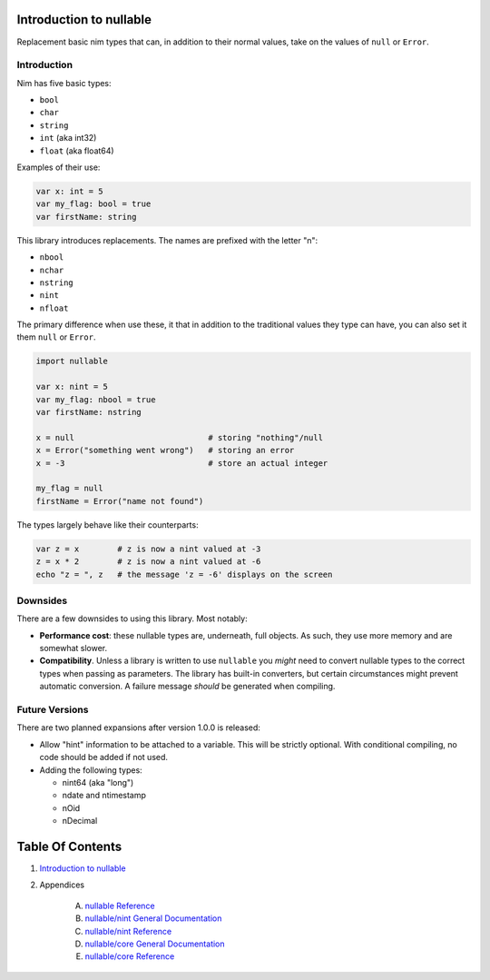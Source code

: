 Introduction to nullable
==============================================================================

.. image:: https://raw.githubusercontent.com/yglukhov/nimble-tag/master/nimble.png
   :height: 34
   :width: 131
   :alt: nimble

Replacement basic nim types that can, in addition to their normal values,
take on the values of ``null`` or ``Error``.

Introduction
------------

Nim has five basic types:

- ``bool``

- ``char``

- ``string``

- ``int`` (aka int32)

- ``float`` (aka float64)

Examples of their use:

.. code:: nim

    var x: int = 5
    var my_flag: bool = true
    var firstName: string

This library introduces replacements. The names are prefixed with the letter "n":

- ``nbool``

- ``nchar``

- ``nstring``

- ``nint``

- ``nfloat``

The primary difference when use these, it that in addition to the traditional
values they type can have, you can also set it them ``null`` or ``Error``.

.. code:: nim

    import nullable

    var x: nint = 5
    var my_flag: nbool = true
    var firstName: nstring

    x = null                            # storing "nothing"/null
    x = Error("something went wrong")   # storing an error
    x = -3                              # store an actual integer

    my_flag = null
    firstName = Error("name not found")

The types largely behave like their counterparts:

.. code:: nim

    var z = x        # z is now a nint valued at -3
    z = x * 2        # z is now a nint valued at -6
    echo "z = ", z   # the message 'z = -6' displays on the screen


Downsides
---------

There are a few downsides to using this library. Most notably:

- **Performance cost**: these nullable types are, underneath, full objects. As
  such, they use more memory and are somewhat slower.

- **Compatibility**. Unless a library is written to use ``nullable`` you *might*
  need to convert nullable types to the correct types when passing as
  parameters. The library has built-in converters, but certain circumstances
  might prevent automatic conversion. A failure message *should* be generated when
  compiling.

Future Versions
---------------

There are two planned expansions after version 1.0.0 is released:

- Allow "hint" information to be attached to a variable. This will be strictly
  optional. With conditional compiling, no code should be added if not used.

- Adding the following types:

  - nint64 (aka "long")

  - ndate and ntimestamp

  - nOid

  - nDecimal




Table Of Contents
=================

1. `Introduction to nullable <docs/index.rst>`__
2. Appendices

    A. `nullable Reference <docs/nullable-ref.rst>`__
    B. `nullable/nint General Documentation <docs/nullable-nint-gen.rst>`__
    C. `nullable/nint Reference <docs/nullable-nint-ref.rst>`__
    D. `nullable/core General Documentation <docs/nullable-core-gen.rst>`__
    E. `nullable/core Reference <docs/nullable-core-ref.rst>`__

